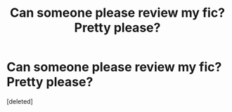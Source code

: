 #+TITLE: Can someone please review my fic? Pretty please?

* Can someone please review my fic? Pretty please?
:PROPERTIES:
:Score: 0
:DateUnix: 1551622038.0
:DateShort: 2019-Mar-03
:FlairText: Self-Promotion
:END:
[deleted]


